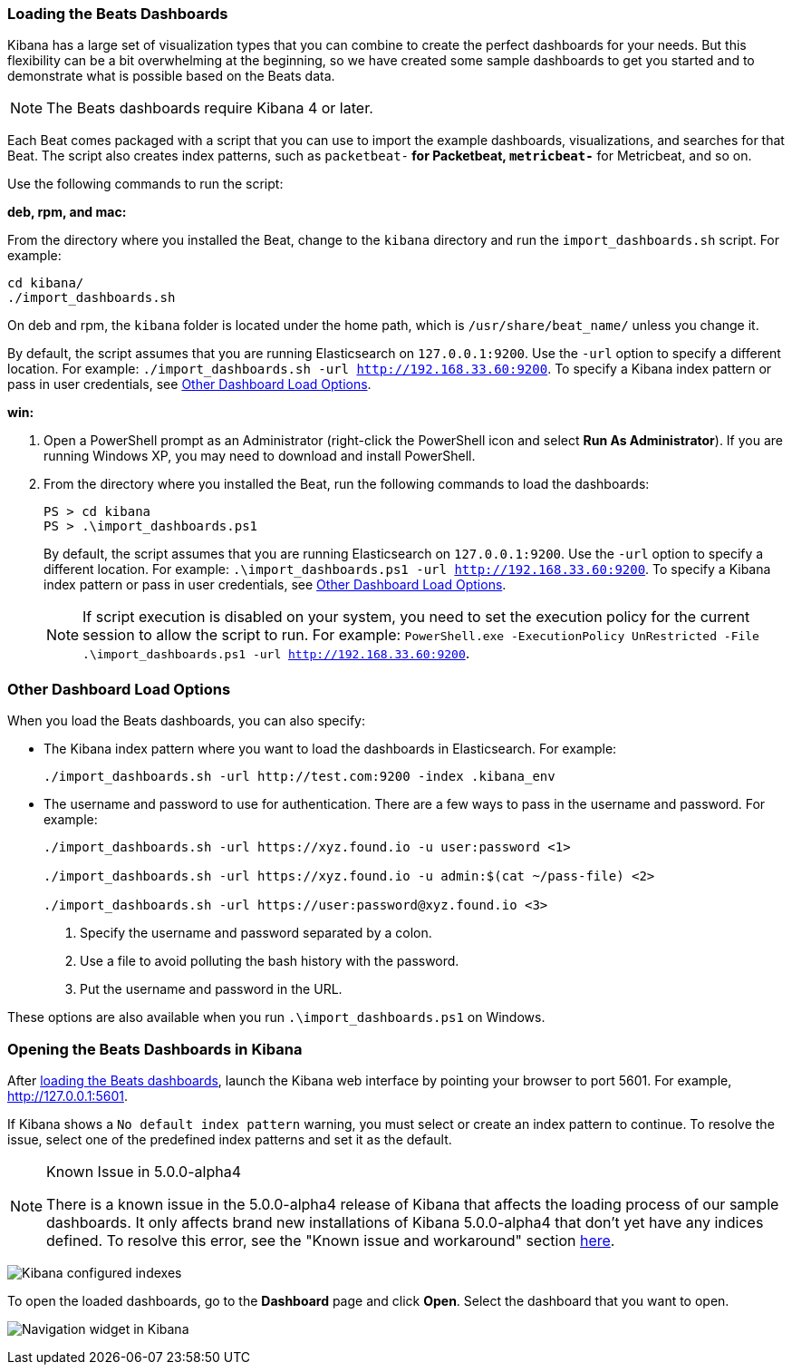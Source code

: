 [[load-kibana-dashboards]]
=== Loading the Beats Dashboards

Kibana has a large set of visualization types that you can combine to create
the perfect dashboards for your needs. But this flexibility can be a bit
overwhelming at the beginning, so we have created some sample dashboards to get you
started and to demonstrate what is possible based on the Beats data.

NOTE: The Beats dashboards require Kibana 4 or later.

Each Beat comes packaged with a script that you can use to import the example dashboards,
visualizations, and searches for that Beat. The script also creates index patterns, such as 
`packetbeat-*` for Packetbeat, `metricbeat-*` for Metricbeat, and so on. 

Use the following commands to run the script:

*deb, rpm, and mac:*

From the directory where you installed the Beat, change to the `kibana` directory and run the `import_dashboards.sh` script. For example:

["source","sh",subs="attributes,callouts"]
----------------------------------------------------------------------
cd kibana/ 
./import_dashboards.sh
----------------------------------------------------------------------

On deb and rpm, the `kibana` folder is located under the home path, which is `/usr/share/beat_name/` unless you change it.

By default, the script assumes that you are running Elasticsearch on `127.0.0.1:9200`. Use the `-url` option
to specify a different location. For example: `./import_dashboards.sh -url http://192.168.33.60:9200`. To specify a Kibana index pattern or pass in user credentials, see <<dashboard-load-options>>.

*win:*

. Open a PowerShell prompt as an Administrator (right-click the PowerShell icon
and select *Run As Administrator*). If you are running Windows XP, you may need
to download and install PowerShell. 

. From the directory where you installed the Beat, run the following commands to load the dashboards:
+
["source","sh",subs="attributes,callouts"]
----------------------------------------------------------------------
PS > cd kibana
PS > .\import_dashboards.ps1
----------------------------------------------------------------------
+
By default, the script assumes that you are running Elasticsearch on `127.0.0.1:9200`. Use the `-url` option
to specify a different location. For example: `.\import_dashboards.ps1 -url http://192.168.33.60:9200`. To specify a Kibana index pattern or pass in user credentials, see <<dashboard-load-options>>.
+
NOTE: If script execution is disabled on your system, you need to set the execution policy for the current session to allow the script to run. For example: `PowerShell.exe -ExecutionPolicy UnRestricted -File .\import_dashboards.ps1 -url http://192.168.33.60:9200`.

[[dashboard-load-options]]
=== Other Dashboard Load Options
When you load the Beats dashboards, you can also specify:

* The Kibana index pattern where you want to load the dashboards in Elasticsearch. For example:
+
["source","sh",subs="attributes,callouts"]
----------------------------------------------------------------------
./import_dashboards.sh -url http://test.com:9200 -index .kibana_env
----------------------------------------------------------------------

* The username and password to use for authentication. There are a few ways to pass in the username and password. For example:
+
["source","sh",subs="attributes,callouts"]
----------------------------------------------------------------------
./import_dashboards.sh -url https://xyz.found.io -u user:password <1>

./import_dashboards.sh -url https://xyz.found.io -u admin:$(cat ~/pass-file) <2> 

./import_dashboards.sh -url https://user:password@xyz.found.io <3>
----------------------------------------------------------------------
+
<1> Specify the username and password separated by a colon.
<2> Use a file to avoid polluting the bash history with the password.
<3> Put the username and password in the URL.

These options are also available when you run `.\import_dashboards.ps1` on Windows.

[[view-kibana-dashboards]]
=== Opening the Beats Dashboards in Kibana

After <<load-kibana-dashboards,loading the Beats dashboards>>,
launch the Kibana web interface by pointing your browser
to port 5601. For example, http://127.0.0.1:5601[http://127.0.0.1:5601].

If Kibana shows a `No default index pattern` warning, you must select or create
an index pattern to continue. To resolve the issue, select one of the
predefined index patterns and set it as the default.

[NOTE]
.Known Issue in 5.0.0-alpha4
====
There is a known issue in the 5.0.0-alpha4 release of Kibana that affects
the loading process of our sample dashboards. It only affects brand new
installations of Kibana 5.0.0-alpha4 that don’t yet have any indices defined. 
To resolve this error, see the "Known issue and workaround" section
https://www.elastic.co/blog/beats-5-0-0-alpha4-released[here].
====

image:./images/kibana-created-indexes.png[Kibana configured indexes]

To open the loaded dashboards, go to the *Dashboard* page and click *Open*.
Select the dashboard that you want to open. 

image:./images/kibana-navigation-vis.png[Navigation widget in Kibana]
